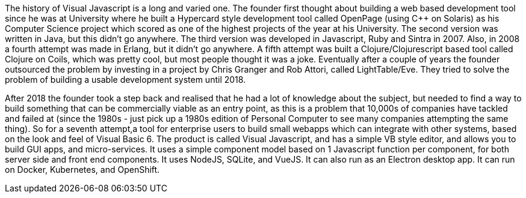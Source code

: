 The history of Visual Javascript is a long and varied one. The founder first thought about building a web based development tool since he was at University where he built a Hypercard style development tool called OpenPage (using C++ on Solaris) as his Computer Science project which scored as one of the highest projects of the year at his University. The second version was written in Java, but this didn't go anywhere. The third version was developed in Javascript, Ruby and Sintra in 2007. Also, in 2008 a fourth attempt was made in Erlang, but it didn't go anywhere. A fifth attempt was built a Clojure/Clojurescript based tool called Clojure on Coils, which was pretty cool, but most people thought it was a joke. Eventually after a couple of years the founder outsourced the problem by investing in a project by Chris Granger and Rob Attori, called LightTable/Eve. They tried to solve the problem of building a usable development system until 2018.

After 2018 the founder took a step back and realised that he had a lot of knowledge about the subject, but needed to find a way to build something that can be commercially viable as an entry point, as this is a problem that 10,000s of companies have tackled and failed at (since the 1980s - just pick up a 1980s edition of Personal Computer to see many companies attempting the same thing). So for a seventh attempt,a tool for enterprise users to build small webapps which can integrate with other systems, based on the look and feel of Visual Basic 6. The product is called Visual Javascript, and has a simple VB style editor, and allows you to build GUI apps, and micro-services. It uses a simple component model based on 1 Javascript function per component, for both server side and front end components. It uses NodeJS, SQLite, and VueJS. It can also run as an Electron desktop app. It can run on Docker, Kubernetes, and OpenShift.

